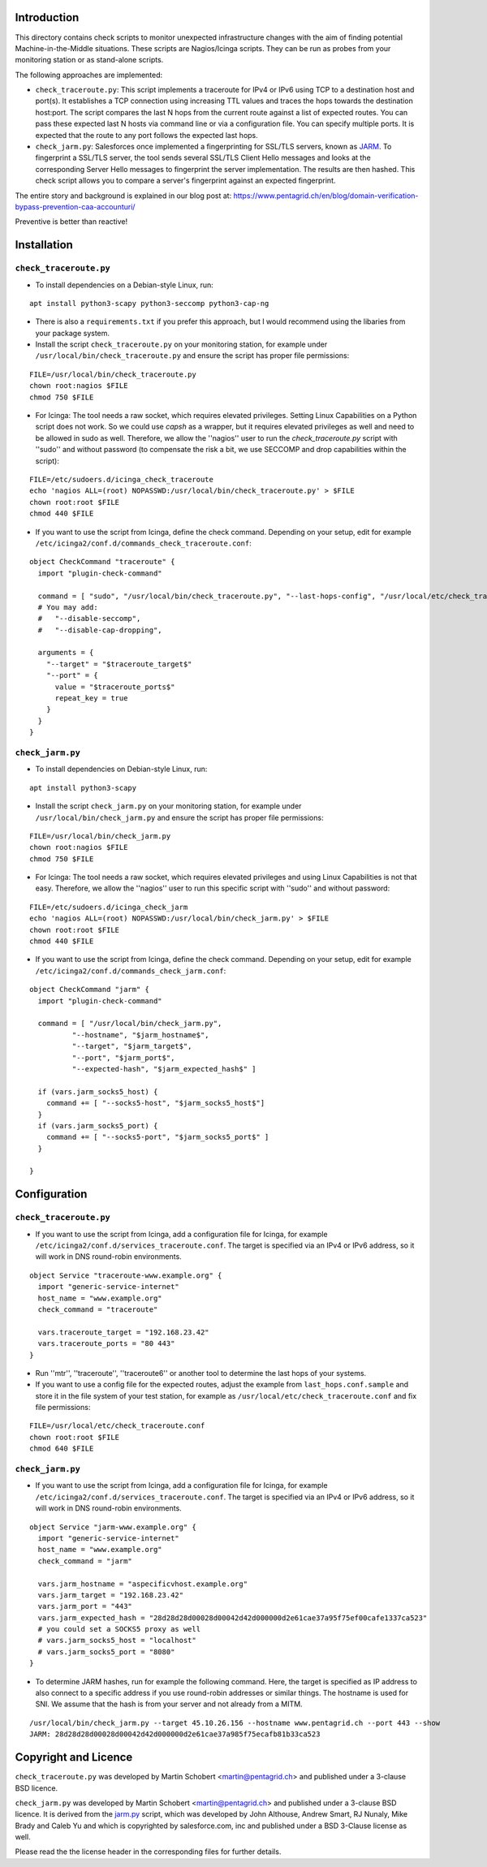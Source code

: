 Introduction
=============

This directory contains check scripts to monitor unexpected infrastructure changes with the aim of finding
potential Machine-in-the-Middle situations. These scripts are Nagios/Icinga scripts. They can be run as probes
from your monitoring station or as stand-alone scripts.

The following approaches are implemented:

* ``check_traceroute.py``: This script implements a traceroute for IPv4 or IPv6 using TCP to a destination host and
  port(s). It establishes a TCP connection using increasing TTL values and traces the hops towards the destination
  host:port. The script compares the last N hops from the current route against a list of expected routes. You can pass
  these expected last N hosts via command line or via a configuration file. You can specify multiple ports.
  It is expected that the route to any port follows the expected last hops.

* ``check_jarm.py``: Salesforces once implemented a fingerprinting for SSL/TLS servers, known as
  `JARM <https://github.com/salesforce/jarm>`_. To fingerprint a SSL/TLS server, the tool sends several
  SSL/TLS Client Hello messages and looks at the corresponding Server Hello messages to fingerprint the
  server implementation. The results are then hashed. This check script allows you to compare a server's
  fingerprint against an expected fingerprint.

The entire story and background is explained in our blog post at:
https://www.pentagrid.ch/en/blog/domain-verification-bypass-prevention-caa-accounturi/

Preventive is better than reactive!

Installation
=============

``check_traceroute.py``
-------------------------

* To install dependencies on a Debian-style Linux, run:

::

    apt install python3-scapy python3-seccomp python3-cap-ng

* There is also a ``requirements.txt`` if you prefer this approach, but I would recommend using the libaries from your package system.

* Install the script ``check_traceroute.py`` on your monitoring station, for example under
  ``/usr/local/bin/check_traceroute.py`` and ensure the script has proper file permissions:

::

   FILE=/usr/local/bin/check_traceroute.py
   chown root:nagios $FILE
   chmod 750 $FILE

* For Icinga: The tool needs a raw socket, which requires elevated privileges. Setting Linux Capabilities on a Python
  script does not work. So we could use `capsh` as a wrapper, but it requires elevated privileges as well and need
  to be allowed in sudo as well. Therefore, we allow the ''nagios'' user to run the `check_traceroute.py`
  script with ''sudo'' and without password (to compensate the risk a bit, we use SECCOMP and drop capabilities
  within the script):

::
   
  FILE=/etc/sudoers.d/icinga_check_traceroute
  echo 'nagios ALL=(root) NOPASSWD:/usr/local/bin/check_traceroute.py' > $FILE
  chown root:root $FILE
  chmod 440 $FILE

* If you want to use the script from Icinga, define the check command. Depending on your setup, edit for
  example ``/etc/icinga2/conf.d/commands_check_traceroute.conf``:

::

    object CheckCommand "traceroute" {
      import "plugin-check-command"

      command = [ "sudo", "/usr/local/bin/check_traceroute.py", "--last-hops-config", "/usr/local/etc/check_traceroute.conf" ]
      # You may add:
      #   "--disable-seccomp",
      #   "--disable-cap-dropping",

      arguments = {
        "--target" = "$traceroute_target$"
        "--port" = {
          value = "$traceroute_ports$"
          repeat_key = true
        }
      }
    }


``check_jarm.py``
------------------

* To install dependencies on Debian-style Linux, run:

::

    apt install python3-scapy

* Install the script ``check_jarm.py`` on your monitoring station, for example under ``/usr/local/bin/check_jarm.py`` and ensure the script has proper file permissions:

::

   FILE=/usr/local/bin/check_jarm.py
   chown root:nagios $FILE
   chmod 750 $FILE
   
* For Icinga: The tool needs a raw socket, which requires elevated privileges and using Linux Capabilities is not that easy. Therefore, we allow the ''nagios'' user to run this specific script with ''sudo'' and without password:

::
   
  FILE=/etc/sudoers.d/icinga_check_jarm
  echo 'nagios ALL=(root) NOPASSWD:/usr/local/bin/check_jarm.py' > $FILE
  chown root:root $FILE
  chmod 440 $FILE
  

* If you want to use the script from Icinga, define the check command. Depending on your setup, edit for example ``/etc/icinga2/conf.d/commands_check_jarm.conf``:

::

    object CheckCommand "jarm" {
      import "plugin-check-command"

      command = [ "/usr/local/bin/check_jarm.py",
              "--hostname", "$jarm_hostname$",
              "--target", "$jarm_target$",
              "--port", "$jarm_port$",
              "--expected-hash", "$jarm_expected_hash$" ]

      if (vars.jarm_socks5_host) {
        command += [ "--socks5-host", "$jarm_socks5_host$"]
      }
      if (vars.jarm_socks5_port) {
        command += [ "--socks5-port", "$jarm_socks5_port$" ]
      }

    }




Configuration
==============

``check_traceroute.py``
-------------------------

* If you want to use the script from Icinga, add a configuration file for Icinga, for example
  ``/etc/icinga2/conf.d/services_traceroute.conf``. The target is specified via an IPv4 or IPv6 address, so it will
  work in DNS round-robin environments.

::

    object Service "traceroute-www.example.org" {
      import "generic-service-internet"
      host_name = "www.example.org"
      check_command = "traceroute"

      vars.traceroute_target = "192.168.23.42"
      vars.traceroute_ports = "80 443"
    }

* Run ''mtr'', ''traceroute'', ''traceroute6'' or another tool to determine the last hops of your systems.
  
* If you want to use a config file for the expected routes, adjust the example from ``last_hops.conf.sample``
  and store it in the file system of your test station, for example as ``/usr/local/etc/check_traceroute.conf``
  and fix file permissions:

::
   
  FILE=/usr/local/etc/check_traceroute.conf
  chown root:root $FILE
  chmod 640 $FILE


``check_jarm.py``
------------------

* If you want to use the script from Icinga, add a configuration file for Icinga, for example
  ``/etc/icinga2/conf.d/services_traceroute.conf``. The target is specified via an IPv4 or IPv6 address, so it will
  work in DNS round-robin environments.

::

    object Service "jarm-www.example.org" {
      import "generic-service-internet"
      host_name = "www.example.org"
      check_command = "jarm"

      vars.jarm_hostname = "aspecificvhost.example.org"
      vars.jarm_target = "192.168.23.42"
      vars.jarm_port = "443"
      vars.jarm_expected_hash = "28d28d28d00028d00042d42d000000d2e61cae37a95f75ef00cafe1337ca523"
      # you could set a SOCKS5 proxy as well
      # vars.jarm_socks5_host = "localhost"
      # vars.jarm_socks5_port = "8080"
    }

* To determine JARM hashes, run for example the following command. Here, the target is specified as IP address to also
  connect to a specific address if you use round-robin addresses or similar things. The hostname is used for SNI. We
  assume that the hash is from your server and not already from a MITM.

::

   /usr/local/bin/check_jarm.py --target 45.10.26.156 --hostname www.pentagrid.ch --port 443 --show
   JARM: 28d28d28d00028d00042d42d000000d2e61cae37a985f75ecafb81b33ca523


Copyright and Licence
=====================

``check_traceroute.py`` was developed by Martin Schobert <martin@pentagrid.ch> and
published under a 3-clause BSD licence.

``check_jarm.py`` was developed by Martin Schobert <martin@pentagrid.ch> and
published under a 3-clause BSD licence. It is derived from the `jarm.py <https://github.com/salesforce/jarm>`_ script,
which was developed by John Althouse, Andrew Smart, RJ Nunaly, Mike Brady and Caleb Yu and which is copyrighted by
salesforce.com, inc and published under a BSD 3-Clause license as well.

Please read the the license header in the corresponding files for further details.
